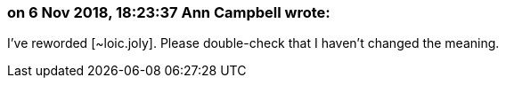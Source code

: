 === on 6 Nov 2018, 18:23:37 Ann Campbell wrote:
I've reworded [~loic.joly]. Please double-check that I haven't changed the meaning.

